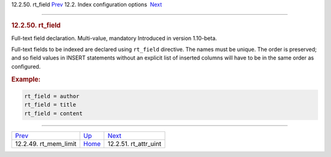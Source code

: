 .. raw:: html

   <div class="navheader">

12.2.50. rt\_field
`Prev <conf-rt-mem-limit.html>`__ 
12.2. Index configuration options
 `Next <conf-rt-attr-uint.html>`__

--------------

.. raw:: html

   </div>

.. raw:: html

   <div class="sect2">

.. raw:: html

   <div class="titlepage">

.. raw:: html

   <div>

.. raw:: html

   <div>

.. rubric:: 12.2.50. rt\_field
   :name: rt_field
   :class: title

.. raw:: html

   </div>

.. raw:: html

   </div>

.. raw:: html

   </div>

Full-text field declaration. Multi-value, mandatory Introduced in
version 1.10-beta.

Full-text fields to be indexed are declared using ``rt_field``
directive. The names must be unique. The order is preserved; and so
field values in INSERT statements without an explicit list of inserted
columns will have to be in the same order as configured.

.. rubric:: Example:
   :name: example

.. code:: programlisting

    rt_field = author
    rt_field = title
    rt_field = content

.. raw:: html

   </div>

.. raw:: html

   <div class="navfooter">

--------------

+--------------------------------------+---------------------------------+--------------------------------------+
| `Prev <conf-rt-mem-limit.html>`__    | `Up <confgroup-index.html>`__   |  `Next <conf-rt-attr-uint.html>`__   |
+--------------------------------------+---------------------------------+--------------------------------------+
| 12.2.49. rt\_mem\_limit              | `Home <index.html>`__           |  12.2.51. rt\_attr\_uint             |
+--------------------------------------+---------------------------------+--------------------------------------+

.. raw:: html

   </div>
